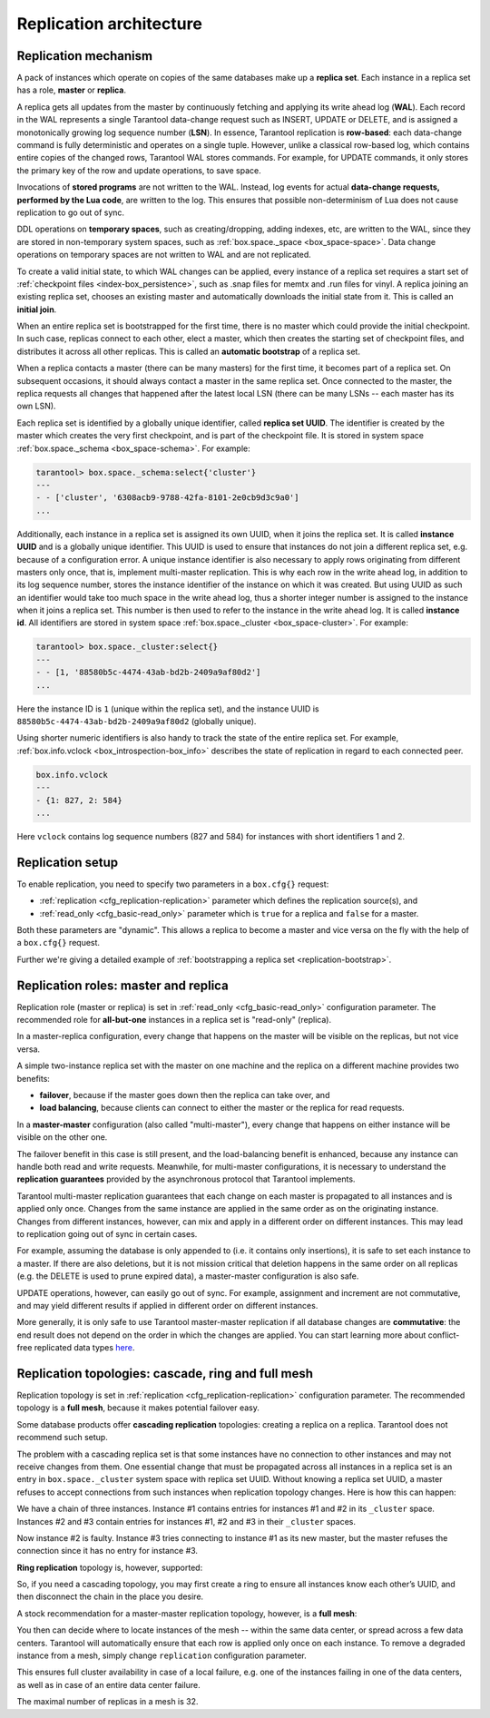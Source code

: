 .. _replication-architecture:

================================================================================
Replication architecture
================================================================================

.. _replication-mechanism:

--------------------------------------------------------------------------------
Replication mechanism
--------------------------------------------------------------------------------

A pack of instances which operate on copies of the same databases make up a
**replica set**. Each instance in a replica set has a role, **master** or
**replica**.

A replica gets all updates from the master by continuously fetching and applying
its write ahead log (**WAL**). Each record in the WAL represents a single
Tarantool data-change request such as INSERT, UPDATE or DELETE, and is assigned
a monotonically growing log sequence number (**LSN**). In essence, Tarantool
replication is **row-based**: each data-change command is fully deterministic
and operates on a single tuple. However, unlike a classical row-based log, which
contains entire copies of the changed rows, Tarantool WAL stores commands.
For example, for UPDATE commands, it only stores the primary key of the row and
update operations, to save space.

Invocations of **stored programs** are not written to the WAL. Instead, log
events for actual **data-change requests, performed by the Lua code**, are
written to the log. This ensures that possible non-determinism of Lua does not
cause replication to go out of sync.

DDL operations on **temporary spaces**, such as creating/dropping, adding
indexes, etc, are written to the WAL, since they are stored in non-temporary
system spaces, such as :ref:`box.space._space <box_space-space>`. Data change
operations on temporary spaces are not written to WAL and are not replicated.

To create a valid initial state, to which WAL changes can be applied, every
instance of a replica set requires a start set of
:ref:`checkpoint files <index-box_persistence>`, such as .snap files for memtx
and .run files for vinyl. A replica joining an existing replica set, chooses an
existing master and automatically downloads the initial state from it. This is
called an **initial join**.

When an entire replica set is bootstrapped for the first time, there is no
master which could provide the initial checkpoint. In such case, replicas
connect to each other, elect a master, which then creates the starting set of
checkpoint files, and distributes it across all other replicas. This is called
an **automatic bootstrap** of a replica set.

When a replica contacts a master (there can be many masters) for the first time,
it becomes part of a replica set. On subsequent occasions, it should always
contact a master in the same replica set. Once connected to the master, the
replica requests all changes that happened after the latest local LSN (there
can be many LSNs -- each master has its own LSN).

Each replica set is identified by a globally unique identifier, called
**replica set UUID**. The identifier is created by the master which creates the
very first checkpoint, and is part of the checkpoint file. It is stored in
system space :ref:`box.space._schema <box_space-schema>`. For example:

.. code-block:: tarantoolsession

   tarantool> box.space._schema:select{'cluster'}
   ---
   - - ['cluster', '6308acb9-9788-42fa-8101-2e0cb9d3c9a0']
   ...

Additionally, each instance in a replica set is assigned its own UUID, when it
joins the replica set. It is called **instance UUID** and is a globally unique
identifier. This UUID is used to ensure that instances do not join a different
replica set, e.g. because of a configuration error. A unique instance identifier
is also necessary to apply rows originating from different masters only once,
that is, implement multi-master replication. This is why each row in the write
ahead log, in addition to its log sequence number, stores the instance identifier
of the instance on which it was created. But using UUID as such an identifier
would take too much space in the write ahead log, thus a shorter integer number
is assigned to the instance when it joins a replica set. This number is then
used to refer to the instance in the write ahead log. It is called
**instance id**. All identifiers are stored in system space
:ref:`box.space._cluster <box_space-cluster>`. For example:

.. code-block:: tarantoolsession

   tarantool> box.space._cluster:select{}
   ---
   - - [1, '88580b5c-4474-43ab-bd2b-2409a9af80d2']
   ...

Here the instance ID is ``1`` (unique within the replica set), and the instance
UUID is ``88580b5c-4474-43ab-bd2b-2409a9af80d2`` (globally unique).

Using shorter numeric identifiers is also handy to track the state of the entire
replica set. For example, :ref:`box.info.vclock <box_introspection-box_info>`
describes the state of replication in regard to each connected peer.

.. code-block:: tarantoolsession

   box.info.vclock
   ---
   - {1: 827, 2: 584}
   ...

Here ``vclock`` contains log sequence numbers (827 and 584) for instances with short
identifiers 1 and 2.

.. _replication-setup:

--------------------------------------------------------------------------------
Replication setup
--------------------------------------------------------------------------------

To enable replication, you need to specify two parameters in a ``box.cfg{}``
request:

* :ref:`replication <cfg_replication-replication>` parameter which defines the
  replication source(s), and
* :ref:`read_only <cfg_basic-read_only>` parameter which is ``true`` for a
  replica and ``false`` for a master.

Both these parameters are "dynamic". This allows a replica to become a master
and vice versa on the fly with the help of a ``box.cfg{}`` request.

Further we're giving a detailed example of
:ref:`bootstrapping a replica set <replication-bootstrap>`.

.. _replication-roles:

--------------------------------------------------------------------------------
Replication roles: master and replica
--------------------------------------------------------------------------------

Replication role (master or replica) is set in
:ref:`read_only <cfg_basic-read_only>` configuration parameter. The recommended
role for **all-but-one** instances in a replica set is "read-only" (replica).

In a master-replica configuration, every change that happens on the master will
be visible on the replicas, but not vice versa.

.. image:: mr-1m-2r-oneway.svg
    :align: center

A simple two-instance replica set with the master on one machine and the replica
on a different machine provides two benefits:

* **failover**, because if the master goes down then the replica can take over,
  and
* **load balancing**, because clients can connect to either the master or the
  replica for read requests.

In a **master-master** configuration (also called "multi-master"), every change
that happens on either instance will be visible on the other one.

.. image:: mm-3m-mesh.svg
    :align: center

The failover benefit in this case is still present, and the load-balancing
benefit is enhanced, because any instance can handle both read and write
requests. Meanwhile, for multi-master configurations, it is necessary to
understand the **replication guarantees** provided by the asynchronous protocol
that Tarantool implements.

Tarantool multi-master replication guarantees that each change on each master is
propagated to all instances and is applied only once. Changes from the same
instance are applied in the same order as on the originating instance. Changes
from different instances, however, can mix and apply in a different order on
different instances. This may lead to replication going out of sync in certain
cases.

For example, assuming the database is only appended to (i.e. it contains only
insertions), it is safe to set each instance to a master. If there are also
deletions, but it is not mission critical that deletion happens in the same
order on all replicas (e.g. the DELETE is used to prune expired data),
a master-master configuration is also safe.

UPDATE operations, however, can easily go out of sync. For example, assignment
and increment are not commutative, and may yield different results if applied
in different order on different instances.

More generally, it is only safe to use Tarantool master-master replication if
all database changes are **commutative**: the end result does not depend on the
order in which the changes are applied. You can start learning more about
conflict-free replicated data types
`here <https://en.wikipedia.org/wiki/Conflict-free_replicated_data_type>`_.

.. _replication-topologies:

--------------------------------------------------------------------------------
Replication topologies: cascade, ring and full mesh
--------------------------------------------------------------------------------

Replication topology is set in :ref:`replication <cfg_replication-replication>`
configuration parameter. The recommended topology is a **full mesh**, because it
makes potential failover easy.

Some database products offer **cascading replication** topologies: creating a
replica on a replica. Tarantool does not recommend such setup.

.. image:: no-cascade.svg
    :align: center

The problem with a cascading replica set is that some instances have no
connection to other instances and may not receive changes from them. One
essential change that must be propagated across all instances in a replica set
is an entry in ``box.space._cluster`` system space with replica set UUID.
Without knowing a replica set UUID, a master refuses to accept connections from
such instances when replication topology changes. Here is how this can happen:

.. image:: cascade-problem-1.svg
    :align: center

We have a chain of three instances. Instance #1 contains entries for instances
#1 and #2 in its ``_cluster`` space. Instances #2 and #3 contain entries for
instances #1, #2 and #3 in their ``_cluster`` spaces.

.. image:: cascade-problem-2.svg
    :align: center

Now instance #2 is faulty. Instance #3 tries connecting to instance #1 as its
new master, but the master refuses the connection since it has no entry for
instance #3.

**Ring replication** topology is, however, supported:

.. image:: cascade-to-ring.svg
    :align: center

So, if you need a cascading topology, you may first create a ring to ensure all
instances know each other’s UUID, and then disconnect the chain in the place you
desire.

A stock recommendation for a master-master replication topology, however, is a
**full mesh**:

.. image:: mm-3m-mesh.svg
    :align: center

You then can decide where to locate instances of the mesh -- within the same
data center, or spread across a few data centers. Tarantool will automatically
ensure that each row is applied only once on each instance. To remove a degraded
instance from a mesh, simply change ``replication`` configuration parameter.

This ensures full cluster availability in case of a local failure, e.g. one of
the instances failing in one of the data centers, as well as in case of an
entire data center failure.

The maximal number of replicas in a mesh is 32.
